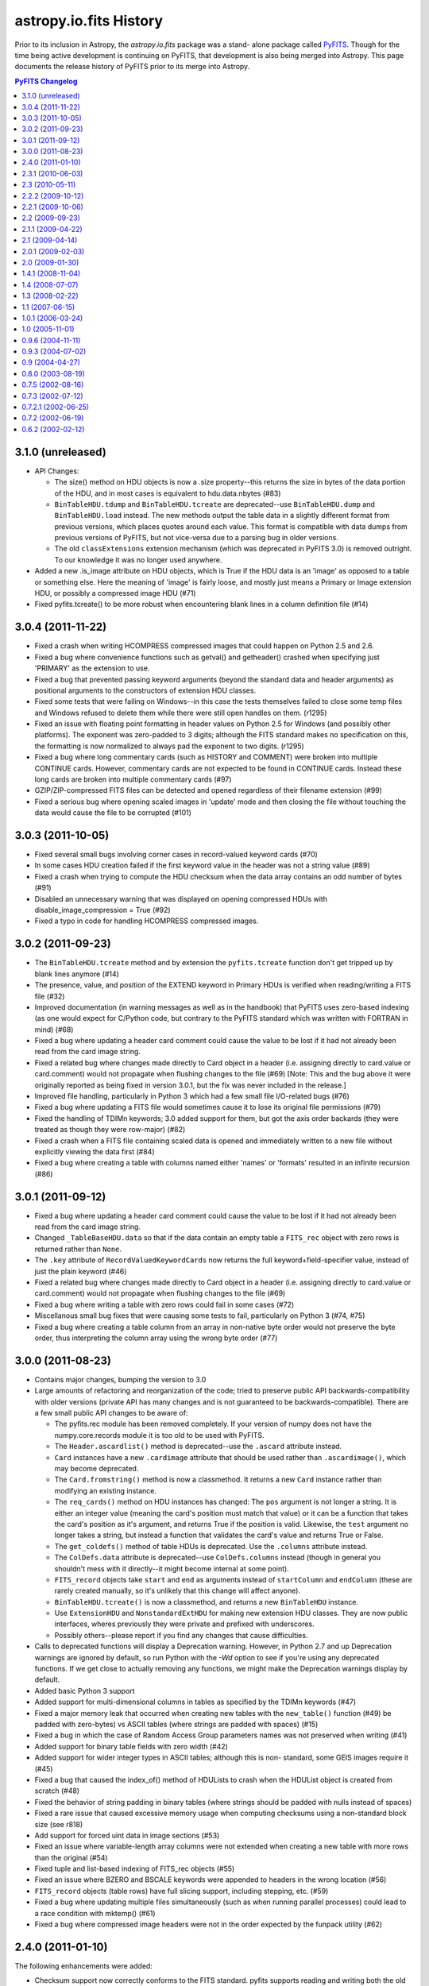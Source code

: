 astropy.io.fits History
=======================

Prior to its inclusion in Astropy, the `astropy.io.fits` package was a stand-
alone package called `PyFITS`_.  Though for the time being active development
is continuing on PyFITS, that development is also being merged into Astropy.
This page documents the release history of PyFITS prior to its merge into
Astropy.

.. contents:: PyFITS Changelog
   :depth: 2
   :local:


3.1.0 (unreleased)
--------------------

- API Changes:

  * The size() method on HDU objects is now a .size property--this returns the
    size in bytes of the data portion of the HDU, and in most cases is
    equivalent to hdu.data.nbytes (#83)

  * ``BinTableHDU.tdump`` and ``BinTableHDU.tcreate`` are deprecated--use
    ``BinTableHDU.dump`` and ``BinTableHDU.load`` instead.  The new methods
    output the table data in a slightly different format from previous
    versions, which places quotes around each value.  This format is
    compatible with data dumps from previous versions of PyFITS, but not
    vice-versa due to a parsing bug in older versions.

  * The old ``classExtensions`` extension mechanism (which was deprecated in
    PyFITS 3.0) is removed outright.  To our knowledge it was no longer used
    anywhere.

- Added a new .is_image attribute on HDU objects, which is True if the HDU
  data is an 'image' as opposed to a table or something else.  Here the
  meaning of 'image' is fairly loose, and mostly just means a Primary or Image
  extension HDU, or possibly a compressed image HDU (#71)

- Fixed pyfits.tcreate() to be more robust when encountering blank lines in a
  column definition file (#14)


3.0.4 (2011-11-22)
------------------

- Fixed a crash when writing HCOMPRESS compressed images that could happen on
  Python 2.5 and 2.6.

- Fixed a bug where convenience functions such as getval() and getheader()
  crashed when specifying just 'PRIMARY' as the extension to use.

- Fixed a bug that prevented passing keyword arguments (beyond the standard
  data and header arguments) as positional arguments to the constructors of
  extension HDU classes.

- Fixed some tests that were failing on Windows--in this case the tests
  themselves failed to close some temp files and Windows refused to delete them
  while there were still open handles on them. (r1295)

- Fixed an issue with floating point formatting in header values on Python 2.5
  for Windows (and possibly other platforms).  The exponent was zero-padded to
  3 digits; although the FITS standard makes no specification on this, the
  formatting is now normalized to always pad the exponent to two digits.
  (r1295)

- Fixed a bug where long commentary cards (such as HISTORY and COMMENT) were
  broken into multiple CONTINUE cards.  However, commentary cards are not
  expected to be found in CONTINUE cards.  Instead these long cards are broken
  into multiple commentary cards (#97)

- GZIP/ZIP-compressed FITS files can be detected and opened regardless of
  their filename extension (#99)

- Fixed a serious bug where opening scaled images in 'update' mode and then
  closing the file without touching the data would cause the file to be
  corrupted (#101)


3.0.3 (2011-10-05)
------------------

- Fixed several small bugs involving corner cases in record-valued keyword
  cards (#70)

- In some cases HDU creation failed if the first keyword value in the header
  was not a string value (#89)

- Fixed a crash when trying to compute the HDU checksum when the data array
  contains an odd number of bytes (#91)

- Disabled an unnecessary warning that was displayed on opening compressed
  HDUs with disable_image_compression = True (#92)

- Fixed a typo in code for handling HCOMPRESS compressed images.


3.0.2 (2011-09-23)
------------------

- The ``BinTableHDU.tcreate`` method and by extension the ``pyfits.tcreate``
  function don't get tripped up by blank lines anymore (#14)

- The presence, value, and position of the EXTEND keyword in Primary HDUs is
  verified when reading/writing a FITS file (#32)

- Improved documentation (in warning messages as well as in the handbook) that
  PyFITS uses zero-based indexing (as one would expect for C/Python code, but
  contrary to the PyFITS standard which was written with FORTRAN in mind)
  (#68)

- Fixed a bug where updating a header card comment could cause the value to be
  lost if it had not already been read from the card image string.

- Fixed a related bug where changes made directly to Card object in a header
  (i.e. assigning directly to card.value or card.comment) would not propagate
  when flushing changes to the file (#69) [Note: This and the bug above it
  were originally reported as being fixed in version 3.0.1, but the fix was
  never included in the release.]

- Improved file handling, particularly in Python 3 which had a few small file
  I/O-related bugs (#76)

- Fixed a bug where updating a FITS file would sometimes cause it to lose its
  original file permissions (#79)

- Fixed the handling of TDIMn keywords; 3.0 added support for them, but got
  the axis order backards (they were treated as though they were row-major)
  (#82)

- Fixed a crash when a FITS file containing scaled data is opened and
  immediately written to a new file without explicitly viewing the data first
  (#84)

- Fixed a bug where creating a table with columns named either 'names' or
  'formats' resulted in an infinite recursion (#86)


3.0.1 (2011-09-12)
------------------

- Fixed a bug where updating a header card comment could cause the value to be
  lost if it had not already been read from the card image string.

- Changed ``_TableBaseHDU.data`` so that if the data contain an empty table a
  ``FITS_rec`` object with zero rows is returned rather than ``None``.

- The ``.key`` attribute of ``RecordValuedKeywordCards`` now returns the full
  keyword+field-specifier value, instead of just the plain keyword (#46)

- Fixed a related bug where changes made directly to Card object in a header
  (i.e. assigning directly to card.value or card.comment) would not propagate
  when flushing changes to the file (#69)

- Fixed a bug where writing a table with zero rows could fail in some cases
  (#72)

- Miscellanous small bug fixes that were causing some tests to fail,
  particularly on Python 3 (#74, #75)

- Fixed a bug where creating a table column from an array in non-native byte
  order would not preserve the byte order, thus interpreting the column array
  using the wrong byte order (#77)


3.0.0 (2011-08-23)
--------------------

- Contains major changes, bumping the version to 3.0

- Large amounts of refactoring and reorganization of the code; tried to
  preserve public API backwards-compatibility with older versions (private API
  has many changes and is not guaranteed to be backwards-compatible).  There
  are a few small public API changes to be aware of:

  * The pyfits.rec module has been removed completely.  If your version of
    numpy does not have the numpy.core.records module it is too old to be used
    with PyFITS.

  * The ``Header.ascardlist()`` method is deprecated--use the ``.ascard``
    attribute instead.

  * ``Card`` instances have a new ``.cardimage`` attribute that should be used
    rather than ``.ascardimage()``, which may become deprecated.

  * The ``Card.fromstring()`` method is now a classmethod.  It returns a new
    ``Card`` instance rather than modifying an existing instance.

  * The ``req_cards()`` method on HDU instances has changed:  The ``pos``
    argument is not longer a string.  It is either an integer value (meaning
    the card's position must match that value) or it can be a function that
    takes the card's position as it's argument, and returns True if the
    position is valid.  Likewise, the ``test`` argument no longer takes a
    string, but instead a function that validates the card's value and returns
    True or False.

  * The ``get_coldefs()`` method of table HDUs is deprecated.  Use the
    ``.columns`` attribute instead.

  * The ``ColDefs.data`` attribute is deprecated--use ``ColDefs.columns``
    instead (though in general you shouldn't mess with it directly--it might
    become internal at some point).

  * ``FITS_record`` objects take ``start`` and ``end`` as arguments instead of
    ``startColumn`` and ``endColumn`` (these are rarely created manually, so
    it's unlikely that this change will affect anyone).

  * ``BinTableHDU.tcreate()`` is now a classmethod, and returns a new
    ``BinTableHDU`` instance.

  * Use ``ExtensionHDU`` and ``NonstandardExtHDU`` for making new extension HDU
    classes.  They are now public interfaces, wheres previously they were
    private and prefixed with underscores.

  * Possibly others--please report if you find any changes that cause
    difficulties.

- Calls to deprecated functions will display a Deprecation warning.  However,
  in Python 2.7 and up Deprecation warnings are ignored by default, so run
  Python with the `-Wd` option to see if you're using any deprecated
  functions.  If we get close to actually removing any functions, we might
  make the Deprecation warnings display by default.

- Added basic Python 3 support

- Added support for multi-dimensional columns in tables as specified by the
  TDIMn keywords (#47)

- Fixed a major memory leak that occurred when creating new tables with the
  ``new_table()`` function (#49)
  be padded with zero-bytes) vs ASCII tables (where strings are padded with
  spaces) (#15)

- Fixed a bug in which the case of Random Access Group parameters names was not
  preserved when writing (#41)

- Added support for binary table fields with zero width (#42)

- Added support for wider integer types in ASCII tables; although this is non-
  standard, some GEIS images require it (#45)

- Fixed a bug that caused the index_of() method of HDULists to crash when the
  HDUList object is created from scratch (#48)

- Fixed the behavior of string padding in binary tables (where strings should
  be padded with nulls instead of spaces)

- Fixed a rare issue that caused excessive memory usage when computing
  checksums using a non-standard block size (see r818)

- Add support for forced uint data in image sections (#53)

- Fixed an issue where variable-length array columns were not extended when
  creating a new table with more rows than the original (#54)

- Fixed tuple and list-based indexing of FITS_rec objects (#55)

- Fixed an issue where BZERO and BSCALE keywords were appended to headers in
  the wrong location (#56)

- ``FITS_record`` objects (table rows) have full slicing support, including
  stepping, etc. (#59)

- Fixed a bug where updating multiple files simultaneously (such as when
  running parallel processes) could lead to a race condition with mktemp()
  (#61)

- Fixed a bug where compressed image headers were not in the order expected by
  the funpack utility (#62)


2.4.0 (2011-01-10)
--------------------
The following enhancements were added:

- Checksum support now correctly conforms to the FITS standard.  pyfits
  supports reading and writing both the old checksums and new
  standard-compliant checksums.  The `fitscheck` command-line utility is
  provided to verify and update checksums.

- Added a new optional keyword argument ``do_not_scale_image_data``
  to the ``pyfits.open`` convenience function.  When this argument
  is provided as True, and an ImageHDU is read that contains scaled
  data, the data is not automatically scaled when it is read.  This
  option may be used when opening a fits file for update, when you only
  want to update some header data.  Without the use of this argument, if
  the header updates required the size of the fits file to change, then
  when writing the updated information, the data would be read, scaled,
  and written back out in its scaled format (usually with a different
  data type) instead of in its non-scaled format.

- Added a new optional keyword argument ``disable_image_compression`` to the
  ``pyfits.open`` function.  When ``True``, any compressed image HDU's will
  be read in like they are binary table HDU's.

- Added a ``verify`` keyword argument to the ``pyfits.append`` function.  When
  ``False``, ``append`` will assume the existing FITS file is already valid
  and simply append new content to the end of the file, resulting in a large
  speed up appending to large files.

- Added HDU methods ``update_ext_name`` and ``update_ext_version`` for
  updating the name and version of an HDU.

- Added HDU method ``filebytes`` to calculate the number of bytes that will be
  written to the file associated with the HDU.

- Enhanced the section class to allow reading non-contiguous image data.
  Previously, the section class could only be used to read contiguous data.
  (CNSHD781626)

- Added method ``HDUList.fileinfo()`` that returns a dictionary with
  information about the location of header and data in the file associated
  with the HDU.

The following bugs were fixed:

- Reading in some malformed FITS headers would cause a ``NameError``
  exception, rather than information about the cause of the error.

- pyfits can now handle non-compliant ``CONTINUE`` cards produced by Java
  FITS.

- ``BinTable`` columns with ``TSCALn`` are now byte-swapped correctly.

- Ensure that floating-point card values are no longer than 20 characters.

- Updated ``flush`` so that when the data has changed in an HDU for a file
  opened in update mode, the header will be updated to match the changed data
  before writing out the HDU.

- Allow ``HIERARCH`` cards to contain a keyword and value whose total
  character length is 69 characters.  Previous length was limited at 68
  characters.

- Calls to ``FITS_rec['columnName']`` now return an ``ndarray``. exactly the
  same as a call to ``FITS_rec.field('columnName')`` or
  ``FITS_rec.columnName``.  Previously, ``FITS_rec['columnName']`` returned a
  much less useful ``fits_record`` object. (CNSHD789053)

- Corrected the ``append`` convenience function to eliminate the reading of
  the HDU data from the file that is being appended to.  (CNSHD794738)

- Eliminated common symbols between the pyfitsComp module and the cfitsio and
  zlib libraries.  These can cause problems on systems that use both PyFITS
  and cfitsio or zlib. (CNSHD795046)


2.3.1 (2010-06-03)
--------------------

The following bugs were fixed:

- Replaced code in the Compressed Image HDU extension which was covered under
  a GNU General Public License with code that is covered under a BSD License.
  This change allows the distribution of pyfits under a BSD License.


2.3 (2010-05-11)
------------------

The following enhancements were made:

- Completely eliminate support for numarray.

- Rework pyfits documention to use Sphinx.

- Support python 2.6 and future division.

- Added a new method to get the file name associated with an HDUList object.
  The method HDUList.filename() returns the name of an associated file.  It
  returns None if no file is associated with the HDUList.

- Support the python 2.5 'with' statement when opening fits files.
  (CNSHD766308)  It is now possible to use the following construct:

    >>> from __future__ import with_statement import pyfits
    >>> with pyfits.open("input.fits") as hdul:
    ...    #process hdul
    >>>

- Extended the support for reading unsigned integer 16 values from an ImageHDU
  to include unsigned integer 32 and unsigned integer 64 values.  ImageHDU
  data is considered to be unsigned integer 16 when the data type is signed
  integer 16 and BZERO is equal to 2**15 (32784) and BSCALE is equal to 1.
  ImageHDU data is considered to be unsigned integer 32 when the data type is
  signed integer 32 and BZERO is equal to 2**31 and BSCALE is equal to 1.
  ImageHDU data is considered to be unsigned integer 64 when the data type is
  signed integer 64 and BZERO is equal to 2**63 and BSCALE is equal to 1.  An
  optional keyword argument (uint) was added to the open convenience function
  for this purpose.  Supplying a value of True for this argument will cause
  data of any of these types to be read in and scaled into the appropriate
  unsigned integer array (uint16, uint32, or uint64) instead of into the
  normal float 32 or float 64 array.  If an HDU associated with a file that
  was opened with the 'int' option and containing unsigned integer 16, 32, or
  64 data is written to a file, the data will be reverse scaled into a signed
  integer 16, 32, or 64 array and written out to the file along with the
  appropriate BSCALE/BZERO header cards.  Note that for backward
  compatability, the 'uint16' keyword argument will still be accepted in the
  open function when handling unsigned integer 16 conversion.

- Provided the capability to access the data for a column of a fits table by
  indexing the table using the column name.  This is consistent with Record
  Arrays in numpy (array with fields).  (CNSHD763378)  The following example
  will illustrate this:

    >>> import pyfits
    >>> hdul = pyfits.open('input.fits')
    >>> table = hdul[1].data
    >>> table.names
    ['c1','c2','c3','c4']
    >>> print table.field('c2') # this is the data for column 2
    ['abc' 'xy']
    >>> print table['c2'] # this is also the data for column 2
    array(['abc', 'xy '],
    dtype='|S3')
    >>> print table[1] # this is the data for row 1
    (2, 'xy', 6.6999997138977054, True)

- Provided capabilities to create a BinaryTableHDU directly from a numpy
  Record Array (array with fields). The new capabilities include table
  creation, writing a numpy Record Array directly to a fits file using the
  pyfits.writeto and pyfits.append convenience functions.  Reading the data
  for a BinaryTableHDU from a fits file directly into a numpy Record Array
  using the pyfits.getdata convenience function.  (CNSHD749034)  Thanks to
  Erin Sheldon at Brookhaven National Laboratory for help with this.

  The following should illustrate these new capabilities:

    >>> import pyfits
    >>> import numpy
    >>> t=numpy.zeros(5,dtype=[('x','f4'),('y','2i4')]) \
    ... # Create a numpy Record Array with fields
    >>> hdu = pyfits.BinTableHDU(t) \
    ... # Create a Binary Table HDU directly from the Record Array
    >>> print hdu.data
    [(0.0, array([0, 0], dtype=int32))
     (0.0, array([0, 0], dtype=int32))
     (0.0, array([0, 0], dtype=int32))
     (0.0, array([0, 0], dtype=int32))
     (0.0, array([0, 0], dtype=int32))]
    >>> hdu.writeto('test1.fits',clobber=True) \
    ... # Write the HDU to a file
    >>> pyfits.info('test1.fits')
    Filename: test1.fits
    No.    Name         Type      Cards   Dimensions   Format
    0    PRIMARY     PrimaryHDU       4  ()            uint8
    1                BinTableHDU     12  5R x 2C       [E, 2J]
    >>> pyfits.writeto('test.fits', t, clobber=True) \
    ... # Write the Record Array directly to a file
    >>> pyfits.append('test.fits', t) \
    ... # Append another Record Array to the file
    >>> pyfits.info('test.fits')
    Filename: test.fits
    No.    Name         Type      Cards   Dimensions   Format
    0    PRIMARY     PrimaryHDU       4  ()            uint8
    1                BinTableHDU     12  5R x 2C       [E, 2J]
    2                BinTableHDU     12  5R x 2C       [E, 2J]
    >>> d=pyfits.getdata('test.fits',ext=1) \
    ... # Get the first extension from the file as a FITS_rec
    >>> print type(d)
    <class 'pyfits.core.FITS_rec'>
    >>> print d
    [(0.0, array([0, 0], dtype=int32))
     (0.0, array([0, 0], dtype=int32))
     (0.0, array([0, 0], dtype=int32))
     (0.0, array([0, 0], dtype=int32))
     (0.0, array([0, 0], dtype=int32))]
    >>> d=pyfits.getdata('test.fits',ext=1,view=numpy.ndarray) \
    ... # Get the first extension from the file as a numpy Record
          Array
    >>> print type(d)
    <type 'numpy.ndarray'>
    >>> print d
    [(0.0, [0, 0]) (0.0, [0, 0]) (0.0, [0, 0]) (0.0, [0, 0])
     (0.0, [0, 0])]
    >>> print d.dtype
    [('x', '>f4'), ('y', '>i4', 2)]
    >>> d=pyfits.getdata('test.fits',ext=1,upper=True,
    ...                  view=pyfits.FITS_rec) \
    ... # Force the Record Array field names to be in upper case
          regardless of how they are stored in the file
    >>> print d.dtype
    [('X', '>f4'), ('Y', '>i4', 2)]

- Provided support for writing fits data to file-like objects that do not
  support the random access methods seek() and tell().  Most pyfits functions
  or methods will treat these file-like objects as an empty file that cannot
  be read, only written.  It is also expected that the file-like object is in
  a writable condition (ie. opened) when passed into a pyfits function or
  method.  The following methods and functions will allow writing to a
  non-random access file-like object: HDUList.writeto(), HDUList.flush(),
  pyfits.writeto(), and pyfits.append().  The pyfits.open() convenience
  function may be used to create an HDUList object that is associated with the
  provided file-like object.  (CNSHD770036)

  An illustration of the new capabilities follows.  In this example fits data
  is written to standard output which is associated with a file opened in
  write-only mode:

    >>> import pyfits
    >>> import numpy as np
    >>> import sys
    >>>
    >>> hdu = pyfits.PrimaryHDU(np.arange(100,dtype=np.int32))
    >>> hdul = pyfits.HDUList()
    >>> hdul.append(hdu)
    >>> tmpfile = open('tmpfile.py','w')
    >>> sys.stdout = tmpfile
    >>> hdul.writeto(sys.stdout, clobber=True)
    >>> sys.stdout = sys.__stdout__
    >>> tmpfile.close()
    >>> pyfits.info('tmpfile.py')
    Filename: tmpfile.py
    No.    Name         Type      Cards   Dimensions   Format
    0    PRIMARY     PrimaryHDU       5  (100,)        int32
    >>>

- Provided support for slicing a FITS_record object.  The FITS_record object
  represents the data from a row of a table.  Pyfits now supports the slice
  syntax to retrieve values from the row.  The following illustrates this new
  syntax:

    >>> hdul = pyfits.open('table.fits')
    >>> row = hdul[1].data[0]
    >>> row
    ('clear', 'nicmos', 1, 30, 'clear', 'idno= 100')
    >>> a, b, c, d, e = row[0:5]
    >>> a
    'clear'
    >>> b
    'nicmos'
    >>> c
    1
    >>> d
    30
    >>> e
    'clear'
    >>>

- Allow the assignment of a row value for a pyfits table using a tuple or a
  list as input.  The following example illustrates this new feature:

    >>> c1=pyfits.Column(name='target',format='10A')
    >>> c2=pyfits.Column(name='counts',format='J',unit='DN')
    >>> c3=pyfits.Column(name='notes',format='A10')
    >>> c4=pyfits.Column(name='spectrum',format='5E')
    >>> c5=pyfits.Column(name='flag',format='L')
    >>> coldefs=pyfits.ColDefs([c1,c2,c3,c4,c5])
    >>>
    >>> tbhdu=pyfits.new_table(coldefs, nrows = 5)
    >>>
    >>> # Assigning data to a table's row using a tuple
    >>> tbhdu.data[2] = ('NGC1',312,'A Note',
    ... num.array([1.1,2.2,3.3,4.4,5.5],dtype=num.float32),
    ... True)
    >>>
    >>> # Assigning data to a tables row using a list
    >>> tbhdu.data[3] = ['JIM1','33','A Note',
    ... num.array([1.,2.,3.,4.,5.],dtype=num.float32),True]

- Allow the creation of a Variable Length Format (P format) column from a list
  of data.  The following example illustrates this new feature:

    >>> a = [num.array([7.2e-20,7.3e-20]),num.array([0.0]),
    ... num.array([0.0])]
    >>> acol = pyfits.Column(name='testa',format='PD()',array=a)
    >>> acol.array
    _VLF([[  7.20000000e-20   7.30000000e-20], [ 0.], [ 0.]],
    dtype=object)
    >>>

- Allow the assignment of multiple rows in a table using the slice syntax. The
  following example illustrates this new feature:

    >>> counts = num.array([312,334,308,317])
    >>> names = num.array(['NGC1','NGC2','NGC3','NCG4'])
    >>> c1=pyfits.Column(name='target',format='10A',array=names)
    >>> c2=pyfits.Column(name='counts',format='J',unit='DN',
    ... array=counts)
    >>> c3=pyfits.Column(name='notes',format='A10')
    >>> c4=pyfits.Column(name='spectrum',format='5E')
    >>> c5=pyfits.Column(name='flag',format='L',array=[1,0,1,1])
    >>> coldefs=pyfits.ColDefs([c1,c2,c3,c4,c5])
    >>>
    >>> tbhdu1=pyfits.new_table(coldefs)
    >>>
    >>> counts = num.array([112,134,108,117])
    >>> names = num.array(['NGC5','NGC6','NGC7','NCG8'])
    >>> c1=pyfits.Column(name='target',format='10A',array=names)
    >>> c2=pyfits.Column(name='counts',format='J',unit='DN',
    ... array=counts)
    >>> c3=pyfits.Column(name='notes',format='A10')
    >>> c4=pyfits.Column(name='spectrum',format='5E')
    >>> c5=pyfits.Column(name='flag',format='L',array=[0,1,0,0])
    >>> coldefs=pyfits.ColDefs([c1,c2,c3,c4,c5])
    >>>
    >>> tbhdu=pyfits.new_table(coldefs)
    >>> tbhdu.data[0][3] = num.array([1.,2.,3.,4.,5.],
    ... dtype=num.float32)
    >>>
    >>> tbhdu2=pyfits.new_table(tbhdu1.data, nrows=9)
    >>>
    >>> # Assign the 4 rows from the second table to rows 5 thru
    ...   8 of the new table.  Note that the last row of the new
    ...   table will still be initialized to the default values.
    >>> tbhdu2.data[4:] = tbhdu.data
    >>>
    >>> print tbhdu2.data
    [ ('NGC1', 312, '0.0', array([ 0.,  0.,  0.,  0.,  0.],
    dtype=float32), True)
      ('NGC2', 334, '0.0', array([ 0.,  0.,  0.,  0.,  0.],
    dtype=float32), False)
      ('NGC3', 308, '0.0', array([ 0.,  0.,  0.,  0.,  0.],
    dtype=float32), True)
      ('NCG4', 317, '0.0', array([ 0.,  0.,  0.,  0.,  0.],
    dtype=float32), True)
      ('NGC5', 112, '0.0', array([ 1.,  2.,  3.,  4.,  5.],
    dtype=float32), False)
      ('NGC6', 134, '0.0', array([ 0.,  0.,  0.,  0.,  0.],
    dtype=float32), True)
      ('NGC7', 108, '0.0', array([ 0.,  0.,  0.,  0.,  0.],
    dtype=float32), False)
      ('NCG8', 117, '0.0', array([ 0.,  0.,  0.,  0.,  0.],
    dtype=float32), False)
      ('0.0', 0, '0.0', array([ 0.,  0.,  0.,  0.,  0.],
    dtype=float32), False)]
    >>>

The following bugs were fixed:

- Corrected bugs in HDUList.append and HDUList.insert to correctly handle the
  situation where you want to insert or append a Primary HDU as something
  other than the first HDU in an HDUList and the situation where you want to
  insert or append an Extension HDU as the first HDU in an HDUList.

- Corrected a bug involving scaled images (both compressed and not compressed)
  that include a BLANK, or ZBLANK card in the header.  When the image values
  match the BLANK or ZBLANK value, the value should be replaced with NaN after
  scaling.  Instead, pyfits was scaling the BLANK or ZBLANK value and
  returning it. (CNSHD766129)

- Corrected a byteswapping bug that occurs when writing certain column data.
  (CNSHD763307)

- Corrected a bug that occurs when creating a column from a chararray when one
  or more elements are shorter than the specified format length.  The bug
  wrote nulls instead of spaces to the file. (CNSHD695419)

- Corrected a bug in the HDU verification software to ensure that the header
  contains no NAXISn cards where n > NAXIS.

- Corrected a bug involving reading and writing compressed image data.  When
  written, the header keyword card ZTENSION will always have the value 'IMAGE'
  and when read, if the ZTENSION value is not 'IMAGE' the user will receive a
  warning, but the data will still be treated as image data.

- Corrected a bug that restricted the ability to create a custom HDU class and
  use it with pyfits.  The bug fix will allow something like this:

    >>> import pyfits
    >>> class MyPrimaryHDU(pyfits.PrimaryHDU):
    ...     def __init__(self, data=None, header=None):
    ...         pyfits.PrimaryHDU.__init__(self, data, header)
    ...     def _summary(self):
    ...         """
    ...         Reimplement a method of the class.
    ...         """
    ...         s = pyfits.PrimaryHDU._summary(self)
    ...         # change the behavior to suit me.
    ...         s1 = 'MyPRIMARY ' + s[11:]
    ...         return s1
    ...
    >>> hdul=pyfits.open("pix.fits",
    ... classExtensions={pyfits.PrimaryHDU: MyPrimaryHDU})
    >>> hdul.info()
    Filename: pix.fits
    No.    Name         Type      Cards   Dimensions   Format
    0    MyPRIMARY  MyPrimaryHDU     59  (512, 512)    int16
    >>>

- Modified ColDefs.add_col so that instead of returning a new ColDefs object
  with the column added to the end, it simply appends the new column to the
  current ColDefs object in place.  (CNSHD768778)

- Corrected a bug in ColDefs.del_col which raised a KeyError exception when
  deleting a column from a ColDefs object.

- Modified the open convenience function so that when a file is opened in
  readonly mode and the file contains no HDU's an IOError is raised.

- Modified _TableBaseHDU to ensure that all locations where data is referenced
  in the object actually reference the same ndarray, instead of copies of the
  array.

- Corrected a bug in the Column class that failed to initialize data when the
  data is a boolean array.  (CNSHD779136)

- Corrected a bug that caused an exception to be raised when creating a
  variable length format column from character data (PA format).

- Modified installation code so that when installing on Windows, when a C++
  compiler compatable with the Python binary is not found, the installation
  completes with a warning that all optional extension modules failed to
  build.  Previously, an Error was issued and the installation stopped.


2.2.2 (2009-10-12)
--------------------

Updates described in this release are only supported in the NUMPY version of
pyfits.

The following bugs were fixed:

- Corrected a bug that caused an exception to be raised when creating a
  CompImageHDU using an initial header that does not match the image data in
  terms of the number of axis.


2.2.1 (2009-10-06)
--------------------

Updates described in this release are only supported in the NUMPY version of
pyfits.

The following bugs were fixed:

- Corrected a bug that prevented the opening of a fits file where a header
  contained a CHECKSUM card but no DATASUM card.

- Corrected a bug that caused NULLs to be written instead of blanks when an
  ASCII table was created using a numpy chararray in which the original data
  contained trailing blanks.  (CNSHD695419)


2.2 (2009-09-23)
------------------

Updates described in this release are only supported in the NUMPY version of
pyfits.

The following enhancements were made:

- Provide support for the FITS Checksum Keyword Convention.  (CNSHD754301)

- Adding the checksum=True keyword argument to the open convenience function
  will cause checksums to be verified on file open:

    >>> hdul=pyfits.open('in.fits', checksum=True)

- On output, CHECKSUM and DATASUM cards may be output to all HDU's in a fits
  file by using the keyword argument checksum=True in calls to the writeto
  convenience function, the HDUList.writeto method, the writeto methods of all
  of the HDU classes, and the append convenience function:

    >>> hdul.writeto('out.fits', checksum=True)

- Implemented a new insert method to the HDUList class that allows for the
  insertion of a HDU into a HDUList at a given index:

    >>> hdul.insert(2,hdu)

- Provided the capability to handle unicode input for file names.

- Provided support for integer division required by Python 3.0.

The following bugs were fixed:

- Corrected a bug that caused an index out of bounds exception to be raised
  when iterating over the rows of a binary table HDU using the syntax  "for
  row in tbhdu.data:   ".  (CNSHD748609)

- Corrected a bug that prevented the use of the writeto convenience function
  for writing table data to a file.  (CNSHD749024)

- Modified the code to raise an IOError exception with the comment "Header
  missing END card." when pyfits can't find a valid END card for a header when
  opening a file.

  - This change addressed a problem with a non-standard fits file that
    contained several new-line characters at the end of each header and at the
    end of the file.  However, since some people want to be able to open these
    non-standard files anyway, an option was added to the open convenience
    function to allow these files to be opened without exception:

      >>> pyfits.open('infile.fits',ignore_missing_end=True)

- Corrected a bug that prevented the use of StringIO objects as fits files
  when reading and writing table data.  Previously, only image data was
  supported.  (CNSHD753698)

- Corrected a bug that caused a bus error to be generated when compressing
  image data using GZIP_1 under the Solaris operating system.

- Corrected bugs that prevented pyfits from properly reading Random Groups
  HDU's using numpy.  (CNSHD756570)

- Corrected a bug that can occur when writing a fits file.  (CNSHD757508)

  - If no default SIGINT signal handler has not been assigned, before the
    write, a TypeError exception is raised in the _File.flush() method when
    attempting to return the signal handler to its previous state.  Notably
    this occurred when using mod_python.  The code was changed to use SIG_DFL
    when no old handler was defined.

- Corrected a bug in CompImageHDU that prevented rescaling the image data
  using hdu.scale(option='old').


2.1.1 (2009-04-22)
-------------------

Updates described in this release are only supported in the NUMPY version of
pyfits.

The following bugs were fixed:

- Corrected a bug that caused an exception to be raised when closing a file
  opened for append, where an HDU was appended to the file, after data was
  accessed from the file.  This exception was only raised when running on a
  Windows platform.

- Updated the installation scripts, compression source code, and benchmark
  test scripts to properly install, build, and execute on a Windows platform.


2.1 (2009-04-14)
------------------

Updates described in this release are only supported in the NUMPY version of
pyfits.

The following enhancements were made:

- Added new tdump and tcreate capabilities to pyfits.

  - The new tdump convenience function allows the contents of a binary table
    HDU to be dumped to a set of three files in ASCII format.  One file will
    contain column definitions, the second will contain header parameters, and
    the third will contain header data.

  - The new tcreate convenience function allows the creation of a binary table
    HDU from the three files dumped by the tdump convenience function.

  - The primary use for the tdump/tcreate methods are to allow editing in a
    standard text editor of the binary table data and parameters.

- Added support for case sensitive values of the EXTNAME card in an extension
  header.  (CNSHD745784)

  - By default, pyfits converts the value of EXTNAME cards to upper case when
    reading from a file.  A new convenience function
    (setExtensionNameCaseSensitive) was implemented to allow a user to
    circumvent this behavior so that the EXTNAME value remains in the same
    case as it is in the file.

  - With the following function call, pyfits will maintain the case of all
    characters in the EXTNAME card values of all extension HDU's during the
    entire python session, or until another call to the function is made:

      >>> import pyfits
      >>> pyfits.setExtensionNameCaseSensitive()

  - The following function call will return pyfits to its default (all upper
    case) behavior:

      >>> pyfits.setExtensionNameCaseSensitive(False)


- Added support for reading and writing FITS files in which the value of the
  first card in the header is 'SIMPLE=F'.  In this case, the pyfits open
  function returns an HDUList object that contains a single HDU of the new
  type _NonstandardHDU.  The header for this HDU is like a normal header (with
  the exception that the first card contains SIMPLE=F instead of SIMPLE=T).
  Like normal HDU's the reading of the data is delayed until actually
  requested.  The data is read from the file into a string starting from the
  first byte after the header END card and continuing till the end of the
  file.  When written, the header is written, followed by the data string.  No
  attempt is made to pad the data string so that it fills into a standard 2880
  byte FITS block.  (CNSHD744730)

- Added support for FITS files containing  extensions with unknown XTENSION
  card values.  (CNSHD744730)  Standard FITS files support extension HDU's of
  types TABLE, IMAGE, BINTABLE, and A3DTABLE.  Accessing a nonstandard
  extension from a FITS file will now create a _NonstandardExtHDU object.
  Accessing the data of this object will cause the data to be read from the
  file into a string.  If the HDU is written back to a file the string data is
  written after the Header and padded to fill a standard 2880 byte FITS block.

The following bugs were fixed:

- Extensive changes were made to the tiled image compression code to support
  the latest enhancements made in CFITSIO version 3.13 to support this
  convention.

- Eliminated a memory leak in the tiled image compression code.

- Corrected a bug in the FITS_record.__setitem__ method which raised a
  NameError exception when attempting to set a value in a FITS_record object.
  (CNSHD745844)

- Corrected a bug that caused a TypeError exception to be raised when reading
  fits files containing large table HDU's (>2Gig).  (CNSHD745522)

- Corrected a bug that caused a TypeError exception to be raised for all calls
  to the warnings module when running under Python 2.6.  The formatwarning
  method in the warnings module was changed in Python 2.6 to include a new
  argument.  (CNSHD746592)

- Corrected the behavior of the membership (in) operator in the Header class
  to check against header card keywords instead of card values.  (CNSHD744730)

- Corrected the behavior of iteration on a Header object.  The new behavior
  iterates over the unique card keywords instead of the card values.


2.0.1 (2009-02-03)
--------------------

Updates described in this release are only supported in the NUMPY version of
pyfits.

The following bugs were fixed:

- Eliminated a memory leak when reading Table HDU's from a fits file.
  (CNSHD741877)


2.0 (2009-01-30)
------------------

Updates described in this release are only supported in the NUMPY version of
pyfits.

The following enhancements were made:

- Provide initial support for an image compression convention known as the
  "Tiled Image Compression Convention" `[1]`_.

  - The principle used in this convention is to first divide the n-dimensional
    image into a rectangular grid of subimages or "tiles".  Each tile is then
    compressed as a continuous block of data, and the resulting compressed
    byte stream is stored in a row of a variable length column in a FITS
    binary table.  Several commonly used algorithms for compressing image
    tiles are supported.  These include, GZIP, RICE, H-Compress and IRAF pixel
    list (PLIO).

  - Support for compressed image data is provided using the optional
    "pyfitsComp" module contained in a C shared library (pyfitsCompmodule.so).

  - The header of a compressed image HDU appears to the user like any image
    header.  The actual header stored in the FITS file is that of a binary
    table HDU with a set of special keywords, defined by the convention, to
    describe the structure of the compressed image.  The conversion between
    binary table HDU header and image HDU header is all performed behind the
    scenes.  Since the HDU is actually a binary table, it may not appear as a
    primary HDU in a FITS file.

  - The data of a compressed image HDU appears to the user as standard
    uncompressed image data.  The actual data is stored in the fits file as
    Binary Table data containing at least one column (COMPRESSED_DATA).  Each
    row of this variable-length column contains the byte stream that was
    generated as a result of compressing the corresponding image tile.
    Several optional columns may also appear.  These include,
    UNCOMPRESSED_DATA to hold the uncompressed pixel values for tiles that
    cannot be compressed, ZSCALE and ZZERO to hold the linear scale factor and
    zero point offset which may be needed to transform the raw uncompressed
    values back to the original image pixel values, and ZBLANK to hold the
    integer value used to represent undefined pixels (if any) in the image.

  - To create a compressed image HDU from scratch, simply construct a
    CompImageHDU object from an uncompressed image data array and its
    associated image header.  From there, the HDU can be treated just like any
    image HDU:

      >>> hdu=pyfits.CompImageHDU(imageData,imageHeader)
      >>> hdu.writeto('compressed_image.fits')

  - The signature for the CompImageHDU initializer method describes the
    possible options for constructing a CompImageHDU object::

      def __init__(self, data=None, header=None, name=None,
                   compressionType='RICE_1',
                   tileSize=None,
                   hcompScale=0.,
                   hcompSmooth=0,
                   quantizeLevel=16.):
          """
              data:            data of the image
              header:          header to be associated with the
                               image
              name:            the EXTNAME value; if this value
                               is None, then the name from the
                               input image header will be used;
                               if there is no name in the input
                               image header then the default name
                               'COMPRESSED_IMAGE' is used
              compressionType: compression algorithm 'RICE_1',
                               'PLIO_1', 'GZIP_1', 'HCOMPRESS_1'
              tileSize:        compression tile sizes default
                               treats each row of image as a tile
              hcompScale:      HCOMPRESS scale parameter
              hcompSmooth:     HCOMPRESS smooth parameter
              quantizeLevel:   floating point quantization level;
          """

- Added two new convenience functions.  The setval function allows the setting
  of the value of a single header card in a fits file.  The delval function
  allows the deletion of a single header card in a fits file.

- A modification was made to allow the reading of data from a fits file
  containing a Table HDU that has duplicate field names.  It is normally a
  requirement that the field names in a Table HDU be unique.  Prior to this
  change a ValueError was raised, when the data was accessed, to indicate that
  the HDU contained duplicate field names.  Now, a warning is issued and the
  field names are made unique in the internal record array.  This will not
  change the TTYPEn header card values.  You will be able to get the data from
  all fields using the field name, including the first field containing the
  name that is duplicated.  To access the data of the other fields with the
  duplicated names you will need to use the field number instead of the field
  name.  (CNSHD737193)

- An enhancement was made to allow the reading of unsigned integer 16 values
  from an ImageHDU when the data is signed integer 16 and BZERO is equal to
  32784 and BSCALE is equal to 1 (the standard way for scaling unsigned
  integer 16 data).  A new optional keyword argument (uint16) was added to the
  open convenience function.  Supplying a value of True for this argument will
  cause data of this type to be read in and scaled into an unsigned integer 16
  array, instead of a float 32 array.  If a HDU associated with a file that
  was opened with the uint16 option and containing unsigned integer 16 data is
  written to a file, the data will be reverse scaled into an integer 16 array
  and written out to the file and the BSCALE/BZERO header cards will be
  written with the values 1 and 32768 respectively.  (CHSHD736064) Reference
  the following example:

    >>> import pyfits
    >>> hdul=pyfits.open('o4sp040b0_raw.fits',uint16=1)
    >>> hdul[1].data
    array([[1507, 1509, 1505, ..., 1498, 1500, 1487],
           [1508, 1507, 1509, ..., 1498, 1505, 1490],
           [1505, 1507, 1505, ..., 1499, 1504, 1491],
           ...,
           [1505, 1506, 1507, ..., 1497, 1502, 1487],
           [1507, 1507, 1504, ..., 1495, 1499, 1486],
           [1515, 1507, 1504, ..., 1492, 1498, 1487]], dtype=uint16)
    >>> hdul.writeto('tmp.fits')
    >>> hdul1=pyfits.open('tmp.fits',uint16=1)
    >>> hdul1[1].data
    array([[1507, 1509, 1505, ..., 1498, 1500, 1487],
           [1508, 1507, 1509, ..., 1498, 1505, 1490],
           [1505, 1507, 1505, ..., 1499, 1504, 1491],
           ...,
           [1505, 1506, 1507, ..., 1497, 1502, 1487],
           [1507, 1507, 1504, ..., 1495, 1499, 1486],
           [1515, 1507, 1504, ..., 1492, 1498, 1487]], dtype=uint16)
    >>> hdul1=pyfits.open('tmp.fits')
    >>> hdul1[1].data
    array([[ 1507.,  1509.,  1505., ...,  1498.,  1500.,  1487.],
           [ 1508.,  1507.,  1509., ...,  1498.,  1505.,  1490.],
           [ 1505.,  1507.,  1505., ...,  1499.,  1504.,  1491.],
           ...,
           [ 1505.,  1506.,  1507., ...,  1497.,  1502.,  1487.],
           [ 1507.,  1507.,  1504., ...,  1495.,  1499.,  1486.],
           [ 1515.,  1507.,  1504., ...,  1492.,  1498.,  1487.]], dtype=float32)

- Enhanced the message generated when a ValueError exception is raised when
  attempting to access a header card with an unparsable value.  The message
  now includes the Card name.

The following bugs were fixed:

- Corrected a bug that occurs when appending a binary table HDU to a fits
  file.  Data was not being byteswapped on little endian machines.
  (CNSHD737243)

- Corrected a bug that occurs when trying to write an ImageHDU that is missing
  the required PCOUNT card in the header.  An UnboundLocalError exception
  complaining that the local variable 'insert_pos' was referenced before
  assignment was being raised in the method _ValidHDU.req_cards.  The code was
  modified so that it would properly issue a more meaningful ValueError
  exception with a description of what required card is missing in the header.

- Eliminated a redundant warning message about the PCOUNT card when validating
  an ImageHDU header with a PCOUNT card that is missing or has a value other
  than 0.

.. _[1]: http://fits.gsfc.nasa.gov/registry/tilecompression.html


1.4.1 (2008-11-04)
--------------------

Updates described in this release are only supported in the NUMPY version of
pyfits.

The following enhancements were made:

- Enhanced the way import errors are reported to provide more information.

The following bugs were fixed:

- Corrected a bug that occurs when a card value is a string and contains a
  colon but is not a record-valued keyword card.

- Corrected a bug where pyfits fails to properly handle a record-valued
  keyword card with values using exponential notation and trailing blanks.


1.4 (2008-07-07)
------------------

Updates described in this release are only supported in the NUMPY version of
pyfits.

The following enhancements were made:

- Added support for file objects and file like objects.

  - All convenience functions and class methods that take a file name will now
    also accept a file object or file like object.  File like objects
    supported are StringIO and GzipFile objects.  Other file like objects will
    work only if they implement all of the standard file object methods.

  - For the most part, file or file like objects may be either opened or
    closed at function call.  An opened object must be opened with the proper
    mode depending on the function or method called.  Whenever possible, if
    the object is opened before the method is called, it will remain open
    after the call.  This will not be possible when writing a HDUList that has
    been resized or when writing to a GzipFile object regardless of whether it
    is resized.  If the object is closed at the time of the function call,
    only the name from the object is used, not the object itself.  The pyfits
    code will extract the file name used by the object and use that to create
    an underlying file object on which the function will be performed.

- Added support for record-valued keyword cards as introduced in the "FITS WCS
  Paper IV proposal for representing a more general distortion model".

  - Record-valued keyword cards are string-valued cards where the string is
    interpreted as a definition giving a record field name, and its floating
    point value.  In a FITS header they have the following syntax::

      keyword= 'field-specifier: float'

    where keyword is a standard eight-character FITS keyword name, float is
    the standard FITS ASCII representation of a floating point number, and
    these are separated by a colon followed by a single blank.

    The grammer for field-specifier is::

      field-specifier:
          field
          field-specifier.field

      field:
          identifier
          identifier.index

    where identifier is a sequence of letters (upper or lower case),
    underscores, and digits of which the first character must not be a digit,
    and index is a sequence of digits.  No blank characters may occur in the
    field-specifier.  The index is provided primarily for defining array
    elements though it need not be used for that purpose.

    Multiple record-valued keywords of the same name but differing values may
    be present in a FITS header.  The field-specifier may be viewed as part of
    the keyword name.

    Some examples follow::

      DP1     = 'NAXIS: 2'
      DP1     = 'AXIS.1: 1'
      DP1     = 'AXIS.2: 2'
      DP1     = 'NAUX: 2'
      DP1     = 'AUX.1.COEFF.0: 0'
      DP1     = 'AUX.1.POWER.0: 1'
      DP1     = 'AUX.1.COEFF.1: 0.00048828125'
      DP1     = 'AUX.1.POWER.1: 1'

  - As with standard header cards, the value of a record-valued keyword card
    can be accessed using either the index of the card in a HDU's header or
    via the keyword name.  When accessing using the keyword name, the user may
    specify just the card keyword or the card keyword followed by a period
    followed by the field-specifier.  Note that while the card keyword is case
    insensitive, the field-specifier is not.  Thus, hdu['abc.def'],
    hdu['ABC.def'], or hdu['aBc.def'] are all equivalent but hdu['ABC.DEF'] is
    not.

  - When accessed using the card index of the HDU's header the value returned
    will be the entire string value of the card.  For example:

      >>> print hdr[10]
      NAXIS: 2
      >>> print hdr[11]
      AXIS.1: 1

  - When accessed using the keyword name exclusive of the field-specifier, the
    entire string value of the header card with the lowest index having that
    keyword name will be returned.  For example:

      >>> print hdr['DP1']
      NAXIS: 2

  - When accessing using the keyword name and the field-specifier, the value
    returned will be the floating point value associated with the
    record-valued keyword card.  For example:

      >>> print hdr['DP1.NAXIS']
      2.0

  - Any attempt to access a non-existent record-valued keyword card value will
    cause an exception to be raised (IndexError exception for index access or
    KeyError for keyword name access).

  - Updating the value of a record-valued keyword card can also be
    accomplished using either index or keyword name.  For example:

      >>> print hdr['DP1.NAXIS']
      2.0
      >>> hdr['DP1.NAXIS'] = 3.0
      >>> print hdr['DP1.NAXIS']
      3.0

  - Adding a new record-valued keyword card to an existing header is
    accomplished using the Header.update() method just like any other card.
    For example:

      >>> hdr.update('DP1', 'AXIS.3: 1', 'a comment', after='DP1.AXIS.2')

  - Deleting a record-valued keyword card from an existing header is
    accomplished using the standard list deletion syntax just like any other
    card.  For example:

      >>> del hdr['DP1.AXIS.1']

  - In addition to accessing record-valued keyword cards individually using a
    card index or keyword name, cards can be accessed in groups using a set of
    special pattern matching keys.  This access is made available via the
    standard list indexing operator providing a keyword name string that
    contains one or more of the special pattern matching keys.  Instead of
    returning a value, a CardList object will be returned containing shared
    instances of the Cards in the header that match the given keyword
    specification.

  - There are three special pattern matching keys.  The first key '*' will
    match any string of zero or more characters within the current level of
    the field-specifier.  The second key '?' will match a single character.
    The third key '...' must appear at the end of the keyword name string and
    will match all keywords that match the preceding pattern down all levels
    of the field-specifier.  All combinations of ?, \*, and ... are permitted
    (though ... is only permitted at the end).  Some examples follow:

      >>> cl=hdr['DP1.AXIS.*']
      >>> print cl
      DP1     = 'AXIS.1: 1'
      DP1     = 'AXIS.2: 2'
      >>> cl=hdr['DP1.*']
      >>> print cl
      DP1     = 'NAXIS: 2'
      DP1     = 'NAUX: 2'
      >>> cl=hdr['DP1.AUX...']
      >>> print cl
      DP1     = 'AUX.1.COEFF.0: 0'
      DP1     = 'AUX.1.POWER.0: 1'
      DP1     = 'AUX.1.COEFF.1: 0.00048828125'
      DP1     = 'AUX.1.POWER.1: 1'
      >>> cl=hdr['DP?.NAXIS']
      >>> print cl
      DP1     = 'NAXIS: 2'
      DP2     = 'NAXIS: 2'
      DP3     = 'NAXIS: 2'
      >>> cl=hdr['DP1.A*S.*']
      >>> print cl
      DP1     = 'AXIS.1: 1'
      DP1     = 'AXIS.2: 2'

  - The use of the special pattern matching keys for adding or updating header
    cards in an existing header is not allowed.  However, the deletion of
    cards from the header using the special keys is allowed.  For example:

      >>> del hdr['DP3.A*...']

- As noted above, accessing pyfits Header object using the special pattern
  matching keys will return a CardList object.  This CardList object can
  itself be searched in order to further refine the list of Cards.  For
  example:

      >>> cl=hdr['DP1...']
      >>> print cl
      DP1     = 'NAXIS: 2'
      DP1     = 'AXIS.1: 1'
      DP1     = 'AXIS.2: 2'
      DP1     = 'NAUX: 2'
      DP1     = 'AUX.1.COEFF.1: 0.000488'
      DP1     = 'AUX.2.COEFF.2: 0.00097656'
      >>> cl1=cl['*.*AUX...']
      >>> print cl1
      DP1     = 'NAUX: 2'
      DP1     = 'AUX.1.COEFF.1: 0.000488'
      DP1     = 'AUX.2.COEFF.2: 0.00097656'

  - The CardList keys() method will allow the retrivial of all of the key
    values in the CardList.  For example:

      >>> cl=hdr['DP1.AXIS.*']
      >>> print cl
      DP1     = 'AXIS.1: 1'
      DP1     = 'AXIS.2: 2'
      >>> cl.keys()
      ['DP1.AXIS.1', 'DP1.AXIS.2']

  - The CardList values() method will allow the retrivial of all of the values
    in the CardList.  For example:

      >>> cl=hdr['DP1.AXIS.*']
      >>> print cl
      DP1     = 'AXIS.1: 1'
      DP1     = 'AXIS.2: 2'
      >>> cl.values()
      [1.0, 2.0]

  - Individual cards can be retrieved from the list using standard list
    indexing.  For example:

      >>> cl=hdr['DP1.AXIS.*']
      >>> c=cl[0]
      >>> print c
      DP1     = 'AXIS.1: 1'
      >>> c=cl['DP1.AXIS.2']
      >>> print c
      DP1     = 'AXIS.2: 2'

  - Individual card values can be retrieved from the list using the value
    attribute of the card.  For example:

      >>> cl=hdr['DP1.AXIS.*']
      >>> cl[0].value
      1.0

  - The cards in the CardList are shared instances of the cards in the source
    header.  Therefore, modifying a card in the CardList also modifies it in
    the source header.  However, making an addition or a deletion to the
    CardList will not affect the source header.  For example:

      >>> hdr['DP1.AXIS.1']
      1.0
      >>> cl=hdr['DP1.AXIS.*']
      >>> cl[0].value = 4.0
      >>> hdr['DP1.AXIS.1']
      4.0
      >>> del cl[0]
      >>> print cl['DP1.AXIS.1']
      Traceback (most recent call last):
      File "<stdin>", line 1, in <module>
      File "NP_pyfits.py", line 977, in __getitem__
        return self.ascard[key].value
      File "NP_pyfits.py", line 1258, in __getitem__
        _key = self.index_of(key)
      File "NP_pyfits.py", line 1403, in index_of
        raise KeyError, 'Keyword %s not found.' % `key`
      KeyError: "Keyword 'DP1.AXIS.1' not found."
      >>> hdr['DP1.AXIS.1']
      4.0

  - A FITS header consists of card images.  In pyfits each card image is
    manifested by a Card object.  A pyfits Header object contains a list of
    Card objects in the form of a CardList object.  A record-valued keyword
    card image is represented in pyfits by a RecordValuedKeywordCard object.
    This object inherits from a Card object and has all of the methods and
    attributes of a Card object.

  - A new RecordValuedKeywordCard object is created with the
    RecordValuedKeywordCard constructor: RecordValuedKeywordCard(key, value,
    comment).  The key and value arguments may be specified in two ways.  The
    key value may be given as the 8 character keyword only, in which case the
    value must be a character string containing the field-specifier, a colon
    followed by a space, followed by the actual value.  The second option is
    to provide the key as a string containing the keyword and field-specifier,
    in which case the value must be the actual floating point value.  For
    example:

      >>> c1 = pyfits.RecordValuedKeywordCard('DP1', 'NAXIS: 2', 'Number of variables')
      >>> c2 = pyfits.RecordValuedKeywordCard('DP1.AXIS.1', 1.0, 'Axis number')

  - RecordValuedKeywordCards have attributes .key, .field_specifier, .value,
    and .comment.  Both .value and .comment can be changed but not .key or
    .field_specifier.  The constructor will extract the field-specifier from
    the input key or value, whichever is appropriate.  The .key attribute is
    the 8 character keyword.

  - Just like standard Cards, a RecordValuedKeywordCard may be constructed
    from a string using the fromstring() method or verified using the verify()
    method.  For example:

      >>> c1 = pyfits.RecordValuedKeywordCard().fromstring(
               "DP1     = 'NAXIS: 2' / Number of independent variables")
      >>> c2 = pyfits.RecordValuedKeywordCard().fromstring(
               "DP1     = 'AXIS.1: X' / Axis number")
      >>> print c1; print c2
      DP1     = 'NAXIS: 2' / Number of independent variables
      DP1     = 'AXIS.1: X' / Axis number
      >>> c2.verify()
      Output verification result:
      Card image is not FITS standard (unparsable value string).

  - A standard card that meets the criteria of a RecordValuedKeywordCard may
    be turned into a RecordValuedKeywordCard using the class method coerce.
    If the card object does not meet the required criteria then the original
    card object is just returned.

      >>> c1 = pyfits.Card('DP1','AUX: 1','comment')
      >>> c2 = pyfits.RecordValuedKeywordCard.coerce(c1)
      >>> print type(c2)
      <'pyfits.NP_pyfits.RecordValuedKeywordCard'>

  - Two other card creation methods are also available as
    RecordVauedKeywordCard class methods.  These are createCard() which will
    create the appropriate card object (Card or RecordValuedKeywordCard) given
    input key, value, and comment, and createCardFromString which will create
    the appropriate card object given an input string.  These two methods are
    also available as convenience functions:

      >>> c1 = pyfits.RecordValuedKeywordCard.createCard('DP1','AUX: 1','comment)

    or

      >>> c1 = pyfits.createCard('DP1','AUX: 1','comment)
      >>> print type(c1)
      <'pyfits.NP_pyfits.RecordValuedKeywordCard'>

      >>> c1 = pyfits.RecordValuedKeywordCard.createCard('DP1','AUX 1','comment)

    or

      >>> c1 = pyfits.createCard('DP1','AUX 1','comment)
      >>> print type(c1)
      <'pyfits.NP_pyfits.Card'>

      >>> c1 = pyfits.RecordValuedKeywordCard.createCardFromString \
               ("DP1 = 'AUX: 1.0' / comment")

    or

      >>> c1 = pyfits.createCardFromString("DP1     = 'AUX: 1.0' / comment")
      >>> print type(c1)
      <'pyfits.NP_pyfits.RecordValuedKeywordCard'>

The following bugs were fixed:

- Corrected a bug that occurs when writing a HDU out to a file.  During the
  write, any Keyboard Interrupts are trapped so that the write completes
  before the interrupt is handled.  Unfortunately, the Keyboard Interrupt was
  not properly reinstated after the write completed.  This was fixed.
  (CNSHD711138)

- Corrected a bug when using ipython, where temporary files created with the
  tempFile.NamedTemporaryFile method are not automatically removed.  This can
  happen for instance when opening a Gzipped fits file or when open a fits
  file over the internet.  The files will now be removed.  (CNSHD718307)

- Corrected a bug in the append convenience function's call to the writeto
  convenience function.  The classExtensions argument must be passed as a
  keyword argument.

- Corrected a bug that occurs when retrieving variable length character arrays
  from binary table HDUs (PA() format) and using slicing to obtain rows of
  data containing variable length arrays.  The code issued a TypeError
  exception.  The data can now be accessed with no exceptions. (CNSHD718749)

- Corrected a bug that occurs when retrieving data from a fits file opened in
  memory map mode when the file contains multiple image extensions or ASCII
  table or binary table HDUs.  The code issued a TypeError exception.  The
  data can now be accessed with no exceptions.  (CNSHD707426)

- Corrected a bug that occurs when attempting to get a subset of data from a
  Binary Table HDU and then use the data to create a new Binary Table HDU
  object.  A TypeError exception was raised.  The data can now be subsetted
  and used to create a new HDU.  (CNSHD723761)

- Corrected a bug that occurs when attempting to scale an Image HDU back to
  its original data type using the _ImageBaseHDU.scale method.  The code was
  not resetting the BITPIX header card back to the original data type.  This
  has been corrected.

- Changed the code to issue a KeyError exception instead of a NameError
  exception when accessing a non-existent field in a table.


1.3 (2008-02-22)
------------------

Updates described in this release are only supported in the NUMPY version of
pyfits.

The following enhancements were made:

- Provided support for a new extension to pyfits called *stpyfits*.

  - The *stpyfits* module is a wrapper around pyfits.  It provides all of the
    features and functions of pyfits along with some STScI specific features.
    Currently, the only new feature supported by stpyfits is the ability to
    read and write fits files that contain image data quality extensions with
    constant data value arrays.  See stpyfits `[2]`_ for more details on
    stpyfits.

- Added a new feature to allow trailing HDUs to be deleted from a fits file
  without actually reading the data from the file. 

  - This supports a JWST requirement to delete a trailing HDU from a file
    whose primary Image HDU is too large to be read on a 32 bit machine.

- Updated pyfits to use the warnings module to issue warnings.  All warnings
  will still be issued to stdout, exactly as they were before, however, you
  may now suppress warnings with the -Wignore command line option.  For
  example, to run a script that will ignore warnings use the following command
  line syntax:

    python -Wignore yourscript.py

- Updated the open convenience function to allow the input of an already
  opened file object in place of a file name when opening a fits file.

- Updated the writeto convenience function to allow it to accept the
  output_verify option.

  - In this way, the user can use the argument output_verify='fix' to allow
    pyfits to correct any errors it encounters in the provided header before
    writing the data to the file.

- Updated the verification code to provide additional detail with a
  VerifyError exception.

- Added the capability to create a binary table HDU directly from a
  numpy.ndarray.  This may be done using either the new_table convenience
  function or the BinTableHDU constructor.


The following performance improvements were made:

- Modified the import logic to dramatically decrease the time it takes to
  import pyfits.

- Modified the code to provide performance improvements when copying and
  examining header cards.

The following bugs were fixed:

- Corrected a bug that occurs when reading the data from a fits file that
  includes BZERO/BSCALE scaling.  When the data is read in from the file,
  pyfits automatically scales the data using the BZERO/BSCALE values in the
  header.  In the previous release, pyfits created a 32 bit floating point
  array to hold the scaled data.  This could cause a problem when the value of
  BZERO is so large that the scaled value will not fit into the float 32.  For
  this release, when the input data is 32 bit integer, a 64 bit floating point
  array is used for the scaled data.

- Corrected a bug that caused an exception to be raised when attempting to
  scale image data using the ImageHDU.scale method.

- Corrected a bug in the new_table convenience function that occurred when a
  binary table was created using a ColDefs object as input and supplying an
  nrows argument for a number of rows that is greater than the number of rows
  present in the input ColDefs object.  The previous version of pyfits failed
  to allocate the necessary memory for the additional rows.

- Corrected a bug in the new_table convenience function that caused an
  exception to be thrown when creating an ASCII table.

- Corrected a bug in the new_table convenience function that will allow the
  input of a ColDefs object that was read from a file as a binary table with a
  data value equal to None.

- Corrected a bug in the construction of ASCII tables from Column objects that
  are created with noncontinuous start columns.

- Corrected bugs in a number of areas that would sometimes cause a failure to
  improperly raise an exception when an error occurred.

- Corrected a bug where attempting to open a non-existent fits file on a
  windows platform using a drive letter in the file specification caused a
  misleading IOError exception to be raised.

.. _[2]: http://stsdas.stsci.edu/pytools/stpyfits


1.1 (2007-06-15)
------------------

- Modified to use either NUMPY or NUMARRAY.

- New file writing modes have been provided to allow streaming data to
  extensions without requiring the whole output extension image in memory. See
  documentation on StreamingHDU.

- Improvements to minimize byteswapping and memory usage by byteswapping in
  place.

- Now supports ':' characters in filenames.

- Handles keyboard interrupts during long operations.

- Preserves the byte order of the input image arrays.


1.0.1 (2006-03-24)
--------------------

The changes to PyFITS were primarily to improve the docstrings and to
reclassify some public functions and variables as private. Readgeis and
fitsdiff which were distributed with PyFITS in previous releases were moved to
pytools. This release of PyFITS is v1.0.1. The next release of PyFITS will
support both numarray and numpy (and will be available separately from
stsci_python, as are all the python packages contained within stsci_python).
An alpha release for PyFITS numpy support will be made around the time of this
stsci_python release.

- Updated docstrings for public functions.

- Made some previously public functions private.


1.0 (2005-11-01)
------------------

Major Changes since v0.9.6:

- Added support for the HEIRARCH convention

- Added support for iteration and slicing for HDU lists

- PyFITS now uses the standard setup.py installation script

- Add utility functions at the module level, they include:

  - getheader
  - getdata
  - getval
  - writeto
  - append
  - update
  - info

Minor changes since v0.9.6:

- Fix a bug to make single-column ASCII table work.

- Fix a bug so a new table constructed from an existing table with X-formatted
  columns will work.

- Fix a problem in verifying HDUList right after the open statement.

- Verify that elements in an HDUList, besides the first one, are ExtensionHDU.

- Add output verification in methods flush() and close().

- Modify the the design of the open() function to remove the output_verify
  argument.

- Remove the groups argument in GroupsHDU's contructor.

- Redesign the column definition class to make its column components more
  accessible.  Also to make it conducive for higher level functionalities,
  e.g. combining two column definitions.

- Replace the Boolean class with the Python Boolean type.  The old TRUE/FALSE
  will still work.

- Convert classes to the new style.

- Better format when printing card or card list.

- Add the optional argument clobber to all writeto() functions and methods.

- If adding a blank card, will not use existing blank card's space.

PyFITS Version 1.0 REQUIRES Python 2.3 or later.


0.9.6 (2004-11-11)
--------------------

Major changes since v0.9.3:

- Support for variable length array tables.

- Support for writing ASCII table extensions.

- Support for random groups, both reading and writing.

Some minor changes:

- Support for numbers with leading zeros in an ASCII table extension.

- Changed scaled columns' data type from Float32 to Float64 to preserve
  precision.

- Made Column constructor more flexible in accepting format specification.


0.9.3 (2004-07-02)
--------------------

Changes since v0.9.0:

- Lazy instanciation of full Headers/Cards for all HDU's when the file is
  opened.  At the open, only extracts vital info (e.g. NAXIS's) from the
  header parts.  This change will speed up the performance if the user only
  needs to access one extension in a multi-extension FITS file.

- Support the X format (bit flags) columns, both reading and writing, in a
  binary table.  At the user interface, they are converted to Boolean arrays
  for easy manipulation.  For example, if the column's TFORM is "11X",
  internally the data is stored in 2 bytes, but the user will see, at each row
  of this column, a Boolean array of 11 elements. 

- Fix a bug such that when a table extension has no data, it will not try to
  scale the data when updating/writing the HDU list.


0.9 (2004-04-27)
------------------

Changes since v0.8.0:

- Rewriting of the Card class to separate the parsing and verification of
  header cards

- Restructure the keyword indexing scheme which speed up certain applications
  (update large number of new keywords and reading a header with larger
  numbers of cards) by a factor of 30 or more

- Change the default to be lenient FITS standard checking on input and strict
  FITS standard checking on output

- Support CONTINUE cards, both reading and writing

- Verification can now be performed at any of the HDUList, HDU, and Card
  levels

- Support (contiguous) subsection (attribute .section) of images to reduce
  memory usage for large images


0.8.0 (2003-08-19)
--------------------

**NOTE:** This version will only work with numarray Version 0.6.  In addition,
earlier versions of PyFITS will not work with numarray 0.6.  Therefore, both
must be updated simultaneously.

Changes since 0.7.6:

- Compatible with numarray 0.6/records 2.0

- For binary tables, now it is possible to update the original array if a
  scaled field is updated.

- Support of complex columns

- Modify the __getitem__ method in FITS_rec.  In order to make sure the scaled
  quantities are also viewing ths same data as the original FITS_rec, all
  fields need to be "touched" when __getitem__ is called.

- Add a new attribute mmobject for HDUList, and close the memmap object when
  close HDUList object.  Earlier version does not close memmap object and can
  cause memory lockup.

- Enable 'update' as a legitimate memmap mode.

- Do not print message when closing an HDUList object which is not created
  from reading a FITS file.  Such message is confusing.

- remove the internal attribute "closed" and related method (__getattr__ in
  HDUList).  It is redundant.


0.7.6 (2002-11-22)

**NOTE:** This version will only work with numarray Version 0.4.

Changes since 0.7.5:

- Change x*=n to numarray.multiply(x, n, x) where n is a floating number, in
  order to make pyfits to work under Python 2.2. (2 occurrences)

- Modify the "update" method in the Header class to use the "fixed-format"
  card even if the card already exists.  This is to avoid the mis-alignment as
  shown below:

  After running drizzle on ACS images it creates a CD matrix whose elements
  have very many digits, *e.g.*:

    CD1_1   =  1.1187596304411E-05 / partial of first axis coordinate w.r.t. x
    CD1_2   = -8.502767249350019E-06 / partial of first axis coordinate w.r.t. y

  with pyfits, an "update" on these header items and write in new values which
  has fewer digits, *e.g.*:

    CD1_1   =        1.0963011E-05 / partial of first axis coordinate w.r.t. x
    CD1_2   =          -8.527229E-06 / partial of first axis coordinate w.r.t. y

- Change some internal variables to make their appearance more consistent:

    old name                new name
        
    __octalRegex            _octalRegex
    __readblock()           _readblock()
    __formatter()           _formatter().
    __value_RE              _value_RE
    __numr                  _numr 
    __comment_RE            _comment_RE 
    __keywd_RE              _keywd_RE 
    __number_RE             _number_RE.
    tmpName()               _tmpName()
    dimShape                _dimShape
    ErrList                 _ErrList
   
- Move up the module description.  Move the copywright statement to the bottom
  and assign to the variable __credits__.

- change the following line:

    self.__dict__ = input.__dict__

  to 

    self.__setstate__(input.__getstate__())

  in order for pyfits to run under numarray 0.4.

- edit _readblock to add the (optional) firstblock argument and raise IOError
  if the the first 8 characters in the first block is not 'SIMPLE  ' or
  'XTENSION'.  Edit the function open to check for IOError to skip the last
  null filled block(s).  Edit readHDU to add the firstblock argument.


0.7.5 (2002-08-16)
--------------------

Changes since v0.7.3:

- Memory mapping now works for readonly mode, both for images and binary
  tables.

  Usage:  pyfits.open('filename', memmap=1)

- Edit the field method in FITS_rec class to make the column scaling for
  numbers use less temporary memory.  (does not work under 2.2, due to Python
  "bug" of array \*=)

- Delete bscale/bzero in the ImageBaseHDU constructor.

- Update bitpix in BaseImageHDU.__getattr__  after deleting bscale/bzero. (bug
  fix)

- In BaseImageHDU.__getattr__  point self.data to raw_data if float and if not
  memmap.  (bug fix).

- Change the function get_tbdata() to private: _get_tbdata().


0.7.3 (2002-07-12)
--------------------

Changes since v0.7.2:

- It will scale all integer image data to Float32, if BSCALE/BZERO != 1/0.  It
  will also expunge the BSCALE/BZERO keywords.

- Add the scale() method for ImageBaseHDU, so data can be scaled just before
  being written to the file.  It has the following arguments:

  type: destination data type (string), e.g. Int32, Float32, UInt8, etc.

  option: scaling scheme. if 'old', use the old BSCALE/BZERO values.  if
  'minmax', use the data range to fit into the full range of specified integer
  type.  Float destination data type will not be scaled for this option.

  bscale/bzero: user specifiable BSCALE/BZERO values.  They overwrite the
  "option".

- Deal with data area resizing in 'update' mode.

- Make the data scaling (both input and output) faster and use less memory.

- Bug fix to make column name change takes effect for field.

- Bug fix to avoid exception if the key is not present in the header already.
  This affects (fixes) add_history(), add_comment(), and add_blank().

- Bug fix in __getattr__() in Card class.  The change made in 0.7.2 to rstrip
  the comment must be string type to avoid exception.

0.7.2.1 (2002-06-25)
----------------------

A couple of bugs were addressed in this version. 

- Fix a bug in _add_commentary(). Due to a change in index_of() during version
  0.6.5.5, _add_commentary needs to be modified to avoid exception if the key
  is not present in the header already. This affects (fixes) add_history(),
  add_comment(), and add_blank(). 

- Fix a bug in __getattr__() in Card class. The change made in 0.7.2 to rstrip
  the comment must be string type to avoid exception.


0.7.2 (2002-06-19)
--------------------

The two major improvements from Version 0.6.2 are: 

- support reading tables  with "scaled" columns (e.g.  tscal/tzero, Boolean,
  and ASCII tables)

- a prototype output verification.

This version of PyFITS requires numarray version 0.3.4. 

Other changes include: 

- Implement the new HDU hierarchy proposed earlier this year.  This in turn
  reduces some of the redundant methods common to several HDU classes. 
 
- Add 3 new methods to the Header class: add_history, add_comment, and
  add_blank.

- The table attributes _columns are now .columns and the attributes in ColDefs
  are now all without the underscores.  So, a user can get a list of column
  names by: hdu.columns.names. 

- The "fill" argument in the new_table method now has a new meaning:<br> If
  set to true (=1), it will fill the entire new table with zeros/blanks.
  Otherwise (=0), just the extra rows/cells are filled with zeros/blanks.
  Fill values other than zero/blank are now not possible. 

- Add the argument output_verify to the open method and writeto method.  Not
  in the flush or close methods yet, due to possible complication. 

- A new copy method for tables, the copy is totally independent from the table
  it copies from. 

- The tostring() call in writeHDUdata takes up extra space to store the string
  object.  Use tofile() instead, to save space. 

- Make changes from _byteswap to _byteorder, following corresponding changes
  in numarray and recarray. 

- Insert(update) EXTEND in PrimaryHDU only when header is None. 

- Strip the trailing blanks for the comment value of a card. 

- Add seek(0) right after the __buildin__.open(0), because for the 'ab+' mode,
  the pointer is at the end after open in Linux, but it is at the beginning in
  Solaris. 

- Add checking of data against header, update header keywords (NAXIS's,
  BITPIX) when they don't agree with the data. 

- change version to __version__. 

There are also many other minor internal bug fixes and
technical changes. 


0.6.2 (2002-02-12)
--------------------

This version requires numarray version 0.2. 

Things not yet supported but are part of future development: 

- Verification and/or correction of FITS objects being written to disk so that
  they are legal FITS. This is being added now and should be available in
  about a month.  Currently, one may construct FITS headers that are
  inconsistent with the data and write such FITS objects to disk. Future
  versions will provide options to either a) correct discrepancies and warn,
  b) correct discrepancies silently, c) throw a Python exception, or d) write
  illegal FITS (for test purposes!).

- Support for ascii tables or random groups format. Support for ASCII tables
  will be done soon (~1 month). When random group support is added is
  uncertain.

- Support for memory mapping FITS data (to reduce memory demands). We expect
  to provide this capability in about 3 months.

- Support for columns in binary tables having scaled values (e.g. BSCALE or
  BZERO) or boolean values. Currently booleans are stored as Int8 arrays and
  users must explicitly convert them into a boolean array. Likewise, scaled
  columns must be copied with scaling and offset by testing for those
  attributes explicitly. Future versions will produce such copies
  automatically.

- Support for tables with TNULL values. This awaits an enhancement to numarray
  to support mask arrays (planned).  (At least a couple of months off).

.. _PyFITS: http://www.stsci.edu/resources/software_hardware/pyfits
